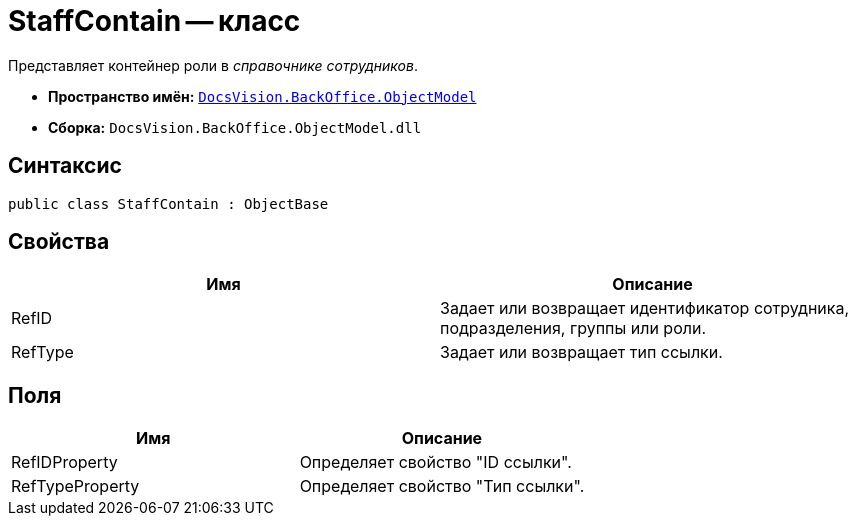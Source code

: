 = StaffContain -- класс

Представляет контейнер роли в _справочнике сотрудников_.

* *Пространство имён:* `xref:api/DocsVision/Platform/ObjectModel/ObjectModel_NS.adoc[DocsVision.BackOffice.ObjectModel]`
* *Сборка:* `DocsVision.BackOffice.ObjectModel.dll`

== Синтаксис

[source,csharp]
----
public class StaffContain : ObjectBase
----

== Свойства

[cols=",",options="header"]
|===
|Имя |Описание
|RefID |Задает или возвращает идентификатор сотрудника, подразделения, группы или роли.
|RefType |Задает или возвращает тип ссылки.
|===

== Поля

[cols=",",options="header"]
|===
|Имя |Описание
|RefIDProperty |Определяет свойство "ID ссылки".
|RefTypeProperty |Определяет свойство "Тип ссылки".
|===
